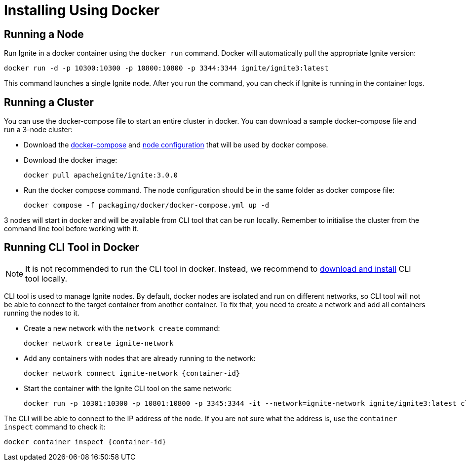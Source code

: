 // Licensed to the Apache Software Foundation (ASF) under one or more
// contributor license agreements.  See the NOTICE file distributed with
// this work for additional information regarding copyright ownership.
// The ASF licenses this file to You under the Apache License, Version 2.0
// (the "License"); you may not use this file except in compliance with
// the License.  You may obtain a copy of the License at
//
// http://www.apache.org/licenses/LICENSE-2.0
//
// Unless required by applicable law or agreed to in writing, software
// distributed under the License is distributed on an "AS IS" BASIS,
// WITHOUT WARRANTIES OR CONDITIONS OF ANY KIND, either express or implied.
// See the License for the specific language governing permissions and
// limitations under the License.
= Installing Using Docker

== Running a Node

Run Ignite in a docker container using the `docker run` command. Docker will automatically pull the appropriate Ignite version:

[source,shell]
----
docker run -d -p 10300:10300 -p 10800:10800 -p 3344:3344 ignite/ignite3:latest
----

This command launches a single Ignite node. After you run the command, you can check if Ignite is running in the container logs.

== Running a Cluster

You can use the docker-compose file to start an entire cluster in docker. You can download a sample docker-compose file and run a 3-node cluster:

- Download the link:quick-start/docker-compose.yml[docker-compose] and link:quick-start/node-docker-config.conf[node configuration] that will be used by docker compose.
- Download the docker image:
+
[source,shell]
----
docker pull apacheignite/ignite:3.0.0
----
+
- Run the docker compose command. The node configuration should be in the same folder as docker compose file:
+
[source,shell]
----
docker compose -f packaging/docker/docker-compose.yml up -d
----

3 nodes will start in docker and will be available from CLI tool that can be run locally. Remember to initialise the cluster from the command line tool before working with it.

== Running CLI Tool in Docker

NOTE: It is not recommended to run the CLI tool in docker. Instead, we recommend to link:installation/installing-using-zip[download and install] CLI tool locally.

CLI tool is used to manage Ignite nodes.  By default, docker nodes are isolated and run on different networks, so CLI tool will not be able to connect to the target container from another container. To fix that, you need to create a network and add all containers running the nodes to it.

- Create a new network with the `network create` command:
+
----
docker network create ignite-network
----
+
- Add any containers with nodes that are already running to the network:
+
----
docker network connect ignite-network {container-id}
----
+
- Start the container with the Ignite CLI tool on the same network:
+
[source,shell]
----
docker run -p 10301:10300 -p 10801:10800 -p 3345:3344 -it --network=ignite-network ignite/ignite3:latest cli
----

The CLI will be able to connect to the IP address of the node. If you are not sure what the address is, use the `container inspect` command to check it:

----
docker container inspect {container-id}
----



